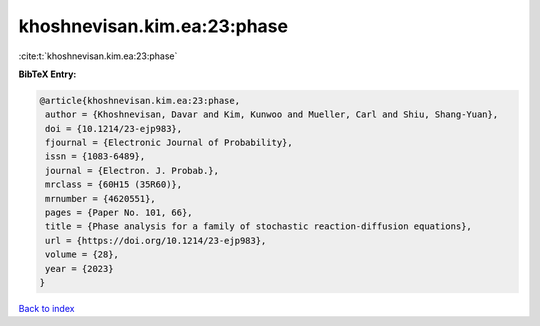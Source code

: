 khoshnevisan.kim.ea:23:phase
============================

:cite:t:`khoshnevisan.kim.ea:23:phase`

**BibTeX Entry:**

.. code-block:: bibtex

   @article{khoshnevisan.kim.ea:23:phase,
    author = {Khoshnevisan, Davar and Kim, Kunwoo and Mueller, Carl and Shiu, Shang-Yuan},
    doi = {10.1214/23-ejp983},
    fjournal = {Electronic Journal of Probability},
    issn = {1083-6489},
    journal = {Electron. J. Probab.},
    mrclass = {60H15 (35R60)},
    mrnumber = {4620551},
    pages = {Paper No. 101, 66},
    title = {Phase analysis for a family of stochastic reaction-diffusion equations},
    url = {https://doi.org/10.1214/23-ejp983},
    volume = {28},
    year = {2023}
   }

`Back to index <../By-Cite-Keys.rst>`_
